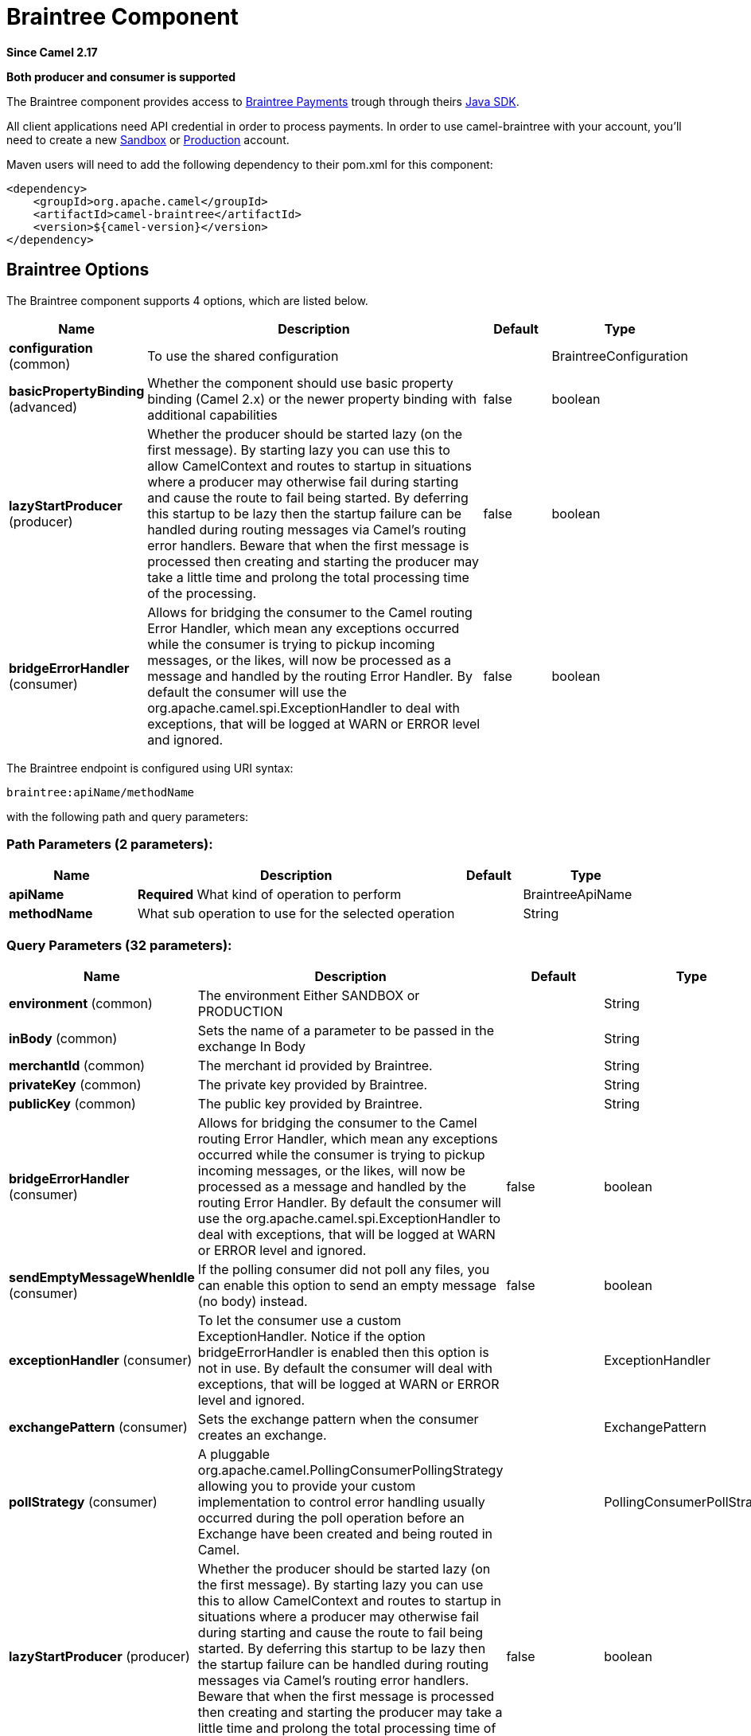[[braintree-component]]
= Braintree Component

*Since Camel 2.17*

// HEADER START
*Both producer and consumer is supported*
// HEADER END

The Braintree component provides access to
https://www.braintreepayments.com/[Braintree Payments] trough through
theirs https://developers.braintreepayments.com/start/hello-server/java[Java
SDK].

All client applications need API credential in order to process
payments. In order to use camel-braintree with your account, you'll need
to create a new
https://www.braintreepayments.com/get-started[Sandbox] or https://www.braintreepayments.com/signup[Production]
account.


Maven users will need to add the following dependency to their pom.xml
for this component:


[source,xml]
--------------------------------------------
<dependency>
    <groupId>org.apache.camel</groupId>
    <artifactId>camel-braintree</artifactId>
    <version>${camel-version}</version>
</dependency>
--------------------------------------------

 

== Braintree Options




// component options: START
The Braintree component supports 4 options, which are listed below.



[width="100%",cols="2,5,^1,2",options="header"]
|===
| Name | Description | Default | Type
| *configuration* (common) | To use the shared configuration |  | BraintreeConfiguration
| *basicPropertyBinding* (advanced) | Whether the component should use basic property binding (Camel 2.x) or the newer property binding with additional capabilities | false | boolean
| *lazyStartProducer* (producer) | Whether the producer should be started lazy (on the first message). By starting lazy you can use this to allow CamelContext and routes to startup in situations where a producer may otherwise fail during starting and cause the route to fail being started. By deferring this startup to be lazy then the startup failure can be handled during routing messages via Camel's routing error handlers. Beware that when the first message is processed then creating and starting the producer may take a little time and prolong the total processing time of the processing. | false | boolean
| *bridgeErrorHandler* (consumer) | Allows for bridging the consumer to the Camel routing Error Handler, which mean any exceptions occurred while the consumer is trying to pickup incoming messages, or the likes, will now be processed as a message and handled by the routing Error Handler. By default the consumer will use the org.apache.camel.spi.ExceptionHandler to deal with exceptions, that will be logged at WARN or ERROR level and ignored. | false | boolean
|===
// component options: END





// endpoint options: START
The Braintree endpoint is configured using URI syntax:

----
braintree:apiName/methodName
----

with the following path and query parameters:

=== Path Parameters (2 parameters):


[width="100%",cols="2,5,^1,2",options="header"]
|===
| Name | Description | Default | Type
| *apiName* | *Required* What kind of operation to perform |  | BraintreeApiName
| *methodName* | What sub operation to use for the selected operation |  | String
|===


=== Query Parameters (32 parameters):


[width="100%",cols="2,5,^1,2",options="header"]
|===
| Name | Description | Default | Type
| *environment* (common) | The environment Either SANDBOX or PRODUCTION |  | String
| *inBody* (common) | Sets the name of a parameter to be passed in the exchange In Body |  | String
| *merchantId* (common) | The merchant id provided by Braintree. |  | String
| *privateKey* (common) | The private key provided by Braintree. |  | String
| *publicKey* (common) | The public key provided by Braintree. |  | String
| *bridgeErrorHandler* (consumer) | Allows for bridging the consumer to the Camel routing Error Handler, which mean any exceptions occurred while the consumer is trying to pickup incoming messages, or the likes, will now be processed as a message and handled by the routing Error Handler. By default the consumer will use the org.apache.camel.spi.ExceptionHandler to deal with exceptions, that will be logged at WARN or ERROR level and ignored. | false | boolean
| *sendEmptyMessageWhenIdle* (consumer) | If the polling consumer did not poll any files, you can enable this option to send an empty message (no body) instead. | false | boolean
| *exceptionHandler* (consumer) | To let the consumer use a custom ExceptionHandler. Notice if the option bridgeErrorHandler is enabled then this option is not in use. By default the consumer will deal with exceptions, that will be logged at WARN or ERROR level and ignored. |  | ExceptionHandler
| *exchangePattern* (consumer) | Sets the exchange pattern when the consumer creates an exchange. |  | ExchangePattern
| *pollStrategy* (consumer) | A pluggable org.apache.camel.PollingConsumerPollingStrategy allowing you to provide your custom implementation to control error handling usually occurred during the poll operation before an Exchange have been created and being routed in Camel. |  | PollingConsumerPollStrategy
| *lazyStartProducer* (producer) | Whether the producer should be started lazy (on the first message). By starting lazy you can use this to allow CamelContext and routes to startup in situations where a producer may otherwise fail during starting and cause the route to fail being started. By deferring this startup to be lazy then the startup failure can be handled during routing messages via Camel's routing error handlers. Beware that when the first message is processed then creating and starting the producer may take a little time and prolong the total processing time of the processing. | false | boolean
| *accessToken* (advanced) | The access token granted by a merchant to another in order to process transactions on their behalf. Used in place of environment, merchant id, public key and private key fields. |  | String
| *basicPropertyBinding* (advanced) | Whether the endpoint should use basic property binding (Camel 2.x) or the newer property binding with additional capabilities | false | boolean
| *httpReadTimeout* (advanced) | Set read timeout for http calls. |  | Integer
| *synchronous* (advanced) | Sets whether synchronous processing should be strictly used, or Camel is allowed to use asynchronous processing (if supported). | false | boolean
| *httpLogLevel* (logging) | Set logging level for http calls, see java.util.logging.Level |  | String
| *backoffErrorThreshold* (scheduler) | The number of subsequent error polls (failed due some error) that should happen before the backoffMultipler should kick-in. |  | int
| *backoffIdleThreshold* (scheduler) | The number of subsequent idle polls that should happen before the backoffMultipler should kick-in. |  | int
| *backoffMultiplier* (scheduler) | To let the scheduled polling consumer backoff if there has been a number of subsequent idles/errors in a row. The multiplier is then the number of polls that will be skipped before the next actual attempt is happening again. When this option is in use then backoffIdleThreshold and/or backoffErrorThreshold must also be configured. |  | int
| *delay* (scheduler) | Milliseconds before the next poll. You can also specify time values using units, such as 60s (60 seconds), 5m30s (5 minutes and 30 seconds), and 1h (1 hour). | 500 | long
| *greedy* (scheduler) | If greedy is enabled, then the ScheduledPollConsumer will run immediately again, if the previous run polled 1 or more messages. | false | boolean
| *initialDelay* (scheduler) | Milliseconds before the first poll starts. You can also specify time values using units, such as 60s (60 seconds), 5m30s (5 minutes and 30 seconds), and 1h (1 hour). | 1000 | long
| *repeatCount* (scheduler) | Specifies a maximum limit of number of fires. So if you set it to 1, the scheduler will only fire once. If you set it to 5, it will only fire five times. A value of zero or negative means fire forever. | 0 | long
| *runLoggingLevel* (scheduler) | The consumer logs a start/complete log line when it polls. This option allows you to configure the logging level for that. | TRACE | LoggingLevel
| *scheduledExecutorService* (scheduler) | Allows for configuring a custom/shared thread pool to use for the consumer. By default each consumer has its own single threaded thread pool. |  | ScheduledExecutorService
| *scheduler* (scheduler) | To use a cron scheduler from either camel-spring or camel-quartz component | none | String
| *schedulerProperties* (scheduler) | To configure additional properties when using a custom scheduler or any of the Quartz, Spring based scheduler. |  | Map
| *startScheduler* (scheduler) | Whether the scheduler should be auto started. | true | boolean
| *timeUnit* (scheduler) | Time unit for initialDelay and delay options. | MILLISECONDS | TimeUnit
| *useFixedDelay* (scheduler) | Controls if fixed delay or fixed rate is used. See ScheduledExecutorService in JDK for details. | true | boolean
| *proxyHost* (proxy) | The proxy host |  | String
| *proxyPort* (proxy) | The proxy port |  | Integer
|===
// endpoint options: END
// spring-boot-auto-configure options: START
== Spring Boot Auto-Configuration

When using Spring Boot make sure to use the following Maven dependency to have support for auto configuration:

[source,xml]
----
<dependency>
  <groupId>org.apache.camel</groupId>
  <artifactId>camel-braintree-starter</artifactId>
  <version>x.x.x</version>
  <!-- use the same version as your Camel core version -->
</dependency>
----


The component supports 16 options, which are listed below.



[width="100%",cols="2,5,^1,2",options="header"]
|===
| Name | Description | Default | Type
| *camel.component.braintree.basic-property-binding* | Whether the component should use basic property binding (Camel 2.x) or the newer property binding with additional capabilities | false | Boolean
| *camel.component.braintree.bridge-error-handler* | Allows for bridging the consumer to the Camel routing Error Handler, which mean any exceptions occurred while the consumer is trying to pickup incoming messages, or the likes, will now be processed as a message and handled by the routing Error Handler. By default the consumer will use the org.apache.camel.spi.ExceptionHandler to deal with exceptions, that will be logged at WARN or ERROR level and ignored. | false | Boolean
| *camel.component.braintree.configuration.access-token* | The access token granted by a merchant to another in order to process transactions on their behalf. Used in place of environment, merchant id, public key and private key fields. |  | String
| *camel.component.braintree.configuration.api-name* | What kind of operation to perform |  | BraintreeApiName
| *camel.component.braintree.configuration.environment* | The environment Either SANDBOX or PRODUCTION |  | String
| *camel.component.braintree.configuration.http-log-level* | Set logging level for http calls, @see java.util.logging.Level |  | Level
| *camel.component.braintree.configuration.http-log-name* | Set log category to use to log http calls, default "Braintree" |  | String
| *camel.component.braintree.configuration.http-read-timeout* | Set read timeout for http calls. |  | Integer
| *camel.component.braintree.configuration.merchant-id* | The merchant id provided by Braintree. |  | String
| *camel.component.braintree.configuration.method-name* | What sub operation to use for the selected operation |  | String
| *camel.component.braintree.configuration.private-key* | The private key provided by Braintree. |  | String
| *camel.component.braintree.configuration.proxy-host* | The proxy host |  | String
| *camel.component.braintree.configuration.proxy-port* | The proxy port |  | Integer
| *camel.component.braintree.configuration.public-key* | The public key provided by Braintree. |  | String
| *camel.component.braintree.enabled* | Enable braintree component | true | Boolean
| *camel.component.braintree.lazy-start-producer* | Whether the producer should be started lazy (on the first message). By starting lazy you can use this to allow CamelContext and routes to startup in situations where a producer may otherwise fail during starting and cause the route to fail being started. By deferring this startup to be lazy then the startup failure can be handled during routing messages via Camel's routing error handlers. Beware that when the first message is processed then creating and starting the producer may take a little time and prolong the total processing time of the processing. | false | Boolean
|===
// spring-boot-auto-configure options: END



== URI format

 

[source,java]
---------------------------------------------
braintree://endpoint-prefix/endpoint?[options]
---------------------------------------------

 

Endpoint prefix can be one of:

* addOn
* address
* clientToken
* creditCardverification
* customer
* discount
* dispute
* documentUpload
* merchantAccount
* paymentmethod
* paymentmethodNonce
* plan
* report
* settlementBatchSummary
* subscription
* transaction
* webhookNotification

 

== BraintreeComponent

The Braintree Component can be configured with the options below. These
options can be provided using the component's bean
property *configuration* of
type *org.apache.camel.component.braintree.BraintreeConfiguration*.

[cols="<,<,<",options="header",]
|=======================================================================
|Option |Type |Description
|environment |String |Value that specifies where requests should be
directed – sandbox or production

|merchantId |String |A unique identifier for your gateway account, which
is different than your merchant account ID

|publicKey |String |User-specific public identifier

|privateKey |String |User-specific secure identifier that should not be
shared – even with us!

|accessToken |String |Token granted to a merchant using Braintree Auth
allowing them to process transactions on another's behalf. Used in place
of the environment, merchantId, publicKey and privateKey options.
|=======================================================================

All the options above are provided by Braintree Payments

== Producer Endpoints:

Producer endpoints can use endpoint prefixes followed by endpoint names
and associated options described next. A shorthand alias can be used for
some endpoints. The endpoint URI MUST contain a prefix.

Endpoint options that are not mandatory are denoted by []. When there
are no mandatory options for an endpoint, one of the set of [] options
MUST be provided. Producer endpoints can also use a special
option *inBody* that in turn should contain the name of the endpoint
option whose value will be contained in the Camel Exchange In message.

Any of the endpoint options can be provided in either the endpoint URI,
or dynamically in a message header. The message header name must be of
the format *CamelBraintree.<option>*. Note that the *inBody* option
overrides message header, i.e. the endpoint option *inBody=option* would
override a *CamelBraintree.option* header.

For more information on the endpoints and options see Braintree
references
at https://developers.braintreepayments.com/reference/overview[https://developers.braintreepayments.com/reference/overview]

 

=== Endpoint prefix _addOn_

The following endpoints can be invoked with the prefix *addOn* as
follows:

 

[source,java]
--------------------------
braintree://addOn/endpoint
--------------------------

[cols="<,<,<,<",options="header",]
|====================================================
|Endpoint |Shorthand Alias |Options |Result Body Type
|all |  |  |List<com.braintreegateway.Addon>
|====================================================

=== Endpoint prefix _address_

The following endpoints can be invoked with the prefix *address* as
follows:

 

[source,java]
--------------------------------------
braintree://address/endpoint?[options]
--------------------------------------

[cols="<,<,<,<",options="header",]
|=======================================================================
|Endpoint |Shorthand Alias |Options |Result Body Type
|create |  |customerId, request
|com.braintreegateway.Result<com.braintreegateway.Address>

|delete |  |customerId, id
|com.braintreegateway.Result<com.braintreegateway.Address> 

|find |  |customerId, id |com.braintreegateway.Address

|update |  |customerId, id, request
|com.braintreegateway.Result<com.braintreegateway.Address> 
|=======================================================================

[[Braintree-URIOptionsforaddress]]
URI Options for _address_

[cols="<,<",options="header",]
|============================================
|Name |Type
|customerId |String
|request |com.braintreegateway.AddressRequest
|id |String
|============================================

=== Endpoint prefix _clientToken_

The following endpoints can be invoked with the prefix *clientToken* as
follows:

 

[source,java]
------------------------------------------
braintree://clientToken/endpoint?[options]
------------------------------------------

[cols="<,<,<,<",options="header",]
|====================================================
|Endpoint |Shorthand Alias |Options |Result Body Type
|generate |  | request |String
|====================================================

[[Braintree-URIOptionsforclientToken]]
URI Options for _clientToken_

[cols="<,<",options="header",]
|================================================
|Name |Type
|request |com.braintreegateway.ClientTokenrequest
|================================================

=== Endpoint prefix _creditCardVerification_

The following endpoints can be invoked with the
prefix *creditCardverification* as follows:

 

[source,java]
-----------------------------------------------------
braintree://creditCardVerification/endpoint?[options]
-----------------------------------------------------

[cols="<,<,<,<",options="header",]
|=======================================================================
|Endpoint |Shorthand Alias |Options |Result Body Type
|find |  | id |com.braintreegateway.CreditCardVerification

|search |  |query
|com.braintreegateway.ResourceCollection<com.braintreegateway.CreditCardVerification>
|=======================================================================

[[Braintree-URIOptionsforcreditCardVerification]]
URI Options for _creditCardVerification_

[cols="<,<",options="header",]
|===============================================================
|Name |Type
|id |String
|query |com.braintreegateway.CreditCardVerificationSearchRequest
|===============================================================

=== Endpoint prefix _customer_

The following endpoints can be invoked with the prefix *customer* as
follows:

 

[source,java]
---------------------------------------
braintree://customer/endpoint?[options]
---------------------------------------

[cols="<,<,<,<",options="header",]
|=======================================================================
|Endpoint |Shorthand Alias |Options |Result Body Type
|all |  |  | 

|create |  |request
|com.braintreegateway.Result<com.braintreegateway.Customer>

|delete |  |id
|com.braintreegateway.Result<com.braintreegateway.Customer>

|find |  |id |com.braintreegateway.Customer

|search |  |query
|com.braintreegateway.ResourceCollection<com.braintreegateway.Customer>

|update |  |id, request
|com.braintreegateway.Result<com.braintreegateway.Customer>
|=======================================================================

[[Braintree-URIOptionsforcustomer]]
URI Options for _customer_

[cols="<,<",options="header",]
|=================================================
|Name |Type
|id |String
|request |com.braintreegateway.CustomerRequest
|query |com.braintreegateway.CustomerSearchRequest
|=================================================

=== Endpoint prefix _discount_

The following endpoints can be invoked with the prefix *discount* as
follows:

 

[source,java]
-----------------------------
braintree://discount/endpoint
-----------------------------

[cols="<,<,<,<",options="header",]
|====================================================
|Endpoint |Shorthand Alias |Options |Result Body Type
|all |  |  |List<com.braintreegateway.Discount>
|====================================================

 +

 +

=== Endpoint prefix _dispute_

The following endpoints can be invoked with the prefix *dispute* as
follows:

[source,java]
----------------------------------------------
braintree://dispute/endpoint?[options]
----------------------------------------------

[cols="<,<,<,<",options="header",]
|=======================================================================
|Endpoint |Shorthand Alias |Options |Result Body Type
|accept |  |id
|com.braintreegateway.Result

|addFileEvidence |  |disputeId, documentId
|com.braintreegateway.Result<DisputeEvidence>

|addFileEvidence |  |disputeId, fileEvidenceRequest
|com.braintreegateway.Result<DisputeEvidence>

|addTextEvidence |  |disputeId, content
|com.braintreegateway.Result<DisputeEvidence>

|addTextEvidence |  |disputeId, textEvidenceRequest
|com.braintreegateway.Result<DisputeEvidence>

|finalize |  |id
|com.braintreegateway.Result

|find |  |id
|com.braintreegateway.Dispute

|removeEvidence |  |id
|com.braintreegateway.Result

|search |  | disputeSearchRequest
|com.braintreegateway.PaginatedCollection<com.braintreegateway.Dispute>
|=======================================================================

[[Braintree-URIOptionsfordispute]]
URI Options for _dispute_

[cols="<,<",options="header",]
|==========================================================
|Name |Type
|id |String
|disputeId |String
|documentId |String
|fileEvidenceRequest |com.braintreegateway.FileEvidenceRequest
|content |String |
|textEvidenceRequest |com.braintreegateway.TextEvidenceRequest
|disputeSearchRequest |com.braintreegateway.DisputeSearchRequest
|==========================================================


=== Endpoint prefix _documentUpload_

The following endpoints can be invoked with the prefix *documentUpload* as
follows:

[source,java]
----------------------------------------------
braintree://documentUpload/endpoint?[options]
----------------------------------------------

[cols="<,<,<,<",options="header",]
|=======================================================================
|Endpoint |Shorthand Alias |Options |Result Body Type
|create |  |request
|com.braintreegateway.Result<com.braintreegateway.DocumentUpload>
|=======================================================================

[[Braintree-URIOptionsfordocumentUpload]]
URI Options for _documentUpload_

[cols="<,<",options="header",]
|==========================================================
|Name |Type
|request |com.braintreegateway.DocumentUploadRequest
|==========================================================


=== Endpoint prefix _merchantAccount_

The following endpoints can be invoked with the
prefix *merchantAccount* as follows:

 

[source,java]
----------------------------------------------
braintree://merchantAccount/endpoint?[options]
----------------------------------------------

[cols="<,<,<,<",options="header",]
|=======================================================================
|Endpoint |Shorthand Alias |Options |Result Body Type
|create |  |request
|com.braintreegateway.Result<com.braintreegateway.MerchantAccount>

|createForCurrency |  |currencyRequest
|com.braintreegateway.Result<com.braintreegateway.MerchantAccount>

|find |  |id |com.braintreegateway.MerchantAccount

|update |  |id, request
|com.braintreegateway.Result<com.braintreegateway.MerchantAccount>
|=======================================================================

[[Braintree-URIOptionsformerchantAccount]]
URI Options for _merchantAccount_

[cols="<,<",options="header",]
|====================================================
|Name |Type
|id |String
|request |com.braintreegateway.MerchantAccountRequest
|currencyRequest |com.braintreegateway.MerchantAccountCreateForCurrencyRequest
|====================================================

=== Endpoint prefix _paymentMethod_

The following endpoints can be invoked with the
prefix *paymentMethod* as follows:

 

[source,java]
--------------------------------------------
braintree://paymentMethod/endpoint?[options]
--------------------------------------------

[cols="<,<,<,<",options="header",]
|=======================================================================
|Endpoint |Shorthand Alias |Options |Result Body Type
|create |  |request
|com.braintreegateway.Result<com.braintreegateway.PaymentMethod>

|delete |  |token, deleteRequest
|com.braintreegateway.Result<com.braintreegateway.PaymentMethod>

|find |  |token |com.braintreegateway.PaymentMethod

|update |  |token, request
|com.braintreegateway.Result<com.braintreegateway.PaymentMethod>
|=======================================================================

[[Braintree-URIOptionsforpaymentMethod]]
URI Options for _paymentMethod_

[cols="<,<",options="header",]
|==================================================
|Name |Type
|token |String
|request |com.braintreegateway.PaymentMethodRequest
|deleteRequest |com.braintreegateway.PaymentMethodDeleteRequest
|==================================================

=== Endpoint prefix _paymentMethodNonce_

The following endpoints can be invoked with the
prefix *paymentMethodNonce* as follows:

 

[source,java]
-------------------------------------------------
braintree://paymentMethodNonce/endpoint?[options]
-------------------------------------------------

[cols="<,<,<,<",options="header",]
|=======================================================================
|Endpoint |Shorthand Alias |Options |Result Body Type
|create |  |paymentMethodToken
|com.braintreegateway.Result<com.braintreegateway.PaymentMethodNonce>

|find |  |paymentMethodNonce |com.braintreegateway.PaymentMethodNonce
|=======================================================================

[[Braintree-URIOptionsforpaymentMethodNonce]]
URI Options for _paymentMethodNonce_

[cols="<,<",options="header",]
|==========================
|Name |Type
|paymentMethodToken |String
|paymentMethodNonce |String
|==========================

=== Endpoint prefix _plan_

The following endpoints can be invoked with the prefix *plan* as
follows:

 

[source,java]
-------------------------
braintree://plan/endpoint
-------------------------

[cols="<,<,<,<",options="header",]
|====================================================
|Endpoint |Shorthand Alias |Options |Result Body Type
|all |  |  |List<com.braintreegateway.Plan>
|====================================================


=== Endpoint prefix _report_

The following endpoints can be invoked with the prefix *report* as
follows:

[source,java]
---------------------------------
braintree://plan/report?[options]
---------------------------------

[cols="<,<,<,<",options="header",]
|==============================================================================================================
|Endpoint |Shorthand Alias |Options |Result Body Type
|transactionLevelFees |  | request |com.braintreegateway.Result<com.braintreegateway.TransactionLevelFeeReport>
|==============================================================================================================

[[Braintree-URIOptionsfortreport]]
URI Options for _report_

[cols="<,<",options="header",]
|==============================================================
|Name |Type
|request |com.braintreegateway.TransactionLevelFeeReportRequest
|==============================================================


=== Endpoint prefix _settlementBatchSummary_

The following endpoints can be invoked with the
prefix *settlementBatchSummary* as follows:

 

[source,java]
-----------------------------------------------------
braintree://settlementBatchSummary/endpoint?[options]
-----------------------------------------------------

[cols="<,<,<,<",options="header",]
|=======================================================================
|Endpoint |Shorthand Alias |Options |Result Body Type
|generate |  | request
|com.braintreegateway.Result<com.braintreegateway.SettlementBatchSummary>
|=======================================================================

[[Braintree-URIOptionsforsettlementBatchSummary]]
URI Options for _settlementBatchSummary_

[cols="<,<",options="header",]
|==========================
|Name |Type
|settlementDate |Calendar
|groupByCustomField |String
|==========================

=== Endpoint prefix _subscription_

The following endpoints can be invoked with the prefix *subscription* as
follows:

 

[source,java]
-------------------------------------------
braintree://subscription/endpoint?[options]
-------------------------------------------

[cols="<,<,<,<",options="header",]
|=======================================================================
|Endpoint |Shorthand Alias |Options |Result Body Type
|cancel |  | id
| com.braintreegateway.Result<com.braintreegateway.Subscription>

|create |  |request
|com.braintreegateway.Result<com.braintreegateway.Subscription>

|delete |  |customerId, id
|com.braintreegateway.Result<com.braintreegateway.Subscription>

|find |  |id |com.braintreegateway.Subscription

|retryCharge |  |subscriptionId, amount
|com.braintreegateway.Result<com.braintreegateway.Transaction>

|search |  |searchRequest
|com.braintreegateway.ResourceCollection<com.braintreegateway.Subscription>

|update |  |id, request
|com.braintreegateway.Result<com.braintreegateway.Subscription>
|=======================================================================

[[Braintree-URIOptionsforsubscription]]
URI Options for _subscription_

[cols="<,<",options="header",]
|==============================================================
|Name |Type
|id |String
|request |com.braintreegateway.SubscriptionRequest
|customerId |String
|subscriptionId |String
|amount |BigDecimal
|searchRequest |com.braintreegateway.SubscriptionSearchRequest.
|==============================================================

 

=== Endpoint prefix _transaction_

The following endpoints can be invoked with the prefix *transaction* as
follows:

 

[source,java]
------------------------------------------
braintree://transaction/endpoint?[options]
------------------------------------------

[cols="<,<,<,<",options="header",]
|=======================================================================
|Endpoint |Shorthand Alias |Options |Result Body Type
|cancelRelease |  |id
|com.braintreegateway.Result<com.braintreegateway.Transaction>

|cloneTransaction |  |id, cloneRequest
|com.braintreegateway.Result<com.braintreegateway.Transaction>

|credit |  |request
|com.braintreegateway.Result<com.braintreegateway.Transaction>

|find |  |id |com.braintreegateway.Transaction

|holdInEscrow |  |id
|com.braintreegateway.Result<com.braintreegateway.Transaction>

|releaseFromEscrow |  |id
|com.braintreegateway.Result<com.braintreegateway.Transaction>

|refund |  |id, amount, refundRequest
|com.braintreegateway.Result<com.braintreegateway.Transaction>

|sale |  |request
|com.braintreegateway.Result<com.braintreegateway.Transaction>

|search |  |query
|com.braintreegateway.ResourceCollection<com.braintreegateway.Transaction>

|submitForPartialSettlement |  |id, amount
|com.braintreegateway.Result<com.braintreegateway.Transaction>

|submitForSettlement |  |id, amount, request
|com.braintreegateway.Result<com.braintreegateway.Transaction>

|voidTransaction |  |id
|com.braintreegateway.Result<com.braintreegateway.Transaction>
|=======================================================================

[[Braintree-URIOptionsfortransaction]]
URI Options for _transaction_

[cols="<,<",options="header",]
|==========================================================
|Name |Type
|id |String
|request |com.braintreegateway.TransactionCloneRequest
|cloneRequest |com.braintreegateway.TransactionCloneRequest
|refundRequest |com.braintreegateway.TransactionRefundRequest
|amount |BigDecimal
|query |com.braintreegateway.TransactionSearchRequest
|==========================================================

=== Endpoint prefix _webhookNotification_

The following endpoints can be invoked with the
prefix *webhookNotification* as follows:

 

[source,java]
--------------------------------------------------
braintree://webhookNotification/endpoint?[options]
--------------------------------------------------

[cols="<,<,<,<",options="header",]
|=======================================================================
|Endpoint |Shorthand Alias |Options |Result Body Type
|parse |  | signature, payload |com.braintreegateway.WebhookNotification
|verify |  |challenge |String
|=======================================================================

[[Braintree-URIOptionsforwebhookNotification]]
URI Options for _webhookNotification_

[cols="<,<",options="header",]
|=================
|Name |Type
|signature |String
|payload |String
|challenge |String
|=================

 

== Consumer Endpoints

Any of the producer endpoints can be used as a consumer endpoint.
Consumer endpoints can
use http://camel.apache.org/polling-consumer.html#PollingConsumer-ScheduledPollConsumerOptions[Scheduled
Poll Consumer Options] with a *consumer.* prefix to schedule endpoint
invocation. By default Consumer endpoints that return an array or
collection will generate one exchange per element, and their routes will
be executed once for each exchange. To change this behavior use the
property *consumer.splitResults=true* to return a single exchange for
the entire list or array. 

== Message Headers

Any URI option can be provided in a message header for producer
endpoints with a *CamelBraintree.* prefix.

== Message body

All result message bodies utilize objects provided by the Braintree Java
SDK. Producer endpoints can specify the option name for incoming message
body in the *inBody* endpoint parameter.

 

 

== Examples

*Blueprint*

[source,xml]
--------------------------------------------------------------------------------------------------------------------------------------------
<?xml version="1.0"?>
<blueprint xmlns="http://www.osgi.org/xmlns/blueprint/v1.0.0" xmlns:xsi="http://www.w3.org/2001/XMLSchema-instance"
           xmlns:cm="http://aries.apache.org/blueprint/xmlns/blueprint-cm/v1.0.0"
           xsi:schemaLocation="
             http://aries.apache.org/blueprint/xmlns/blueprint-cm/v1.0.0 http://aries.apache.org/schemas/blueprint-cm/blueprint-cm-1.0.0.xsd
             http://www.osgi.org/xmlns/blueprint/v1.0.0 https://www.osgi.org/xmlns/blueprint/v1.0.0/blueprint.xsd
             http://camel.apache.org/schema/blueprint http://camel.apache.org/schema/blueprint/camel-blueprint.xsd">


    <cm:property-placeholder id="placeholder" persistent-id="camel.braintree">
    </cm:property-placeholder>

    <bean id="braintree" class="org.apache.camel.component.braintree.BraintreeComponent">
        <property name="configuration">
            <bean class="org.apache.camel.component.braintree.BraintreeConfiguration">
                <property name="environment" value="${environment}"/>
                <property name="merchantId" value="${merchantId}"/>
                <property name="publicKey" value="${publicKey}"/>
                <property name="privateKey" value="${privateKey}"/>
            </bean>
        </property>
    </bean>

    <camelContext trace="true" xmlns="http://camel.apache.org/schema/blueprint" id="braintree-example-context">
        <route id="braintree-example-route">
            <from uri="direct:generateClientToken"/>
            <to uri="braintree://clientToken/generate"/>
            <to uri="stream:out"/>
        </route>
    </camelContext>

</blueprint>
--------------------------------------------------------------------------------------------------------------------------------------------

